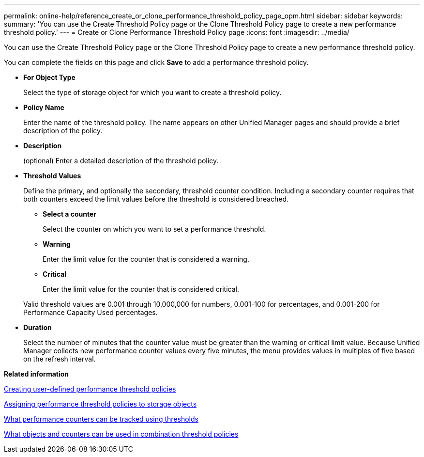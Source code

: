 ---
permalink: online-help/reference_create_or_clone_performance_threshold_policy_page_opm.html
sidebar: sidebar
keywords: 
summary: 'You can use the Create Threshold Policy page or the Clone Threshold Policy page to create a new performance threshold policy.'
---
= Create or Clone Performance Threshold Policy page
:icons: font
:imagesdir: ../media/

[.lead]
You can use the Create Threshold Policy page or the Clone Threshold Policy page to create a new performance threshold policy.

You can complete the fields on this page and click *Save* to add a performance threshold policy.

* *For Object Type*
+
Select the type of storage object for which you want to create a threshold policy.

* *Policy Name*
+
Enter the name of the threshold policy. The name appears on other Unified Manager pages and should provide a brief description of the policy.

* *Description*
+
(optional) Enter a detailed description of the threshold policy.

* *Threshold Values*
+
Define the primary, and optionally the secondary, threshold counter condition. Including a secondary counter requires that both counters exceed the limit values before the threshold is considered breached.

 ** *Select a counter*
+
Select the counter on which you want to set a performance threshold.

 ** *Warning*
+
Enter the limit value for the counter that is considered a warning.

 ** *Critical*
+
Enter the limit value for the counter that is considered critical.

+
Valid threshold values are 0.001 through 10,000,000 for numbers, 0.001-100 for percentages, and 0.001-200 for Performance Capacity Used percentages.

* *Duration*
+
Select the number of minutes that the counter value must be greater than the warning or critical limit value. Because Unified Manager collects new performance counter values every five minutes, the menu provides values in multiples of five based on the refresh interval.

*Related information*

xref:task_creating_user_defined_performance_threshold_policies.adoc[Creating user-defined performance threshold policies]

xref:task_assigning_performance_threshold_policies_to_storage_objects.adoc[Assigning performance threshold policies to storage objects]

xref:reference_what_performance_metrics_can_be_monitored_using_thresholds.adoc[What performance counters can be tracked using thresholds]

xref:reference_what_objects_and_metrics_can_be_used_in_combination_threshold_policies.adoc[What objects and counters can be used in combination threshold policies]

